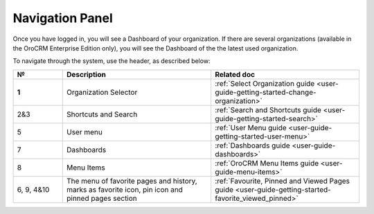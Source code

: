 .. _user-guide-getting-started-controls:
  
Navigation Panel
================

Once you have logged in, you will see a Dashboard of your organization.
If there are several organizations (available in the OroCRM Enterprise Edition only), you will see the Dashboard of the the latest used organization.

To navigate through the system, use the header, as described below:

.. image:: ./img/ui_components/header.png


.. csv-table::
  :header: "**№**","**Description**","**Related doc**"
  :widths: 10, 30, 30

  "**1**","Organization Selector",":ref:`Select Organization guide <user-guide-getting-started-change-organization>`"
  "2&3","Shortcuts and Search",":ref:`Search and Shortcuts guide <user-guide-getting-started-search>`"
  "5","User menu",":ref:`User Menu guide <user-guide-getting-started-user-menu>`"
  "7","Dashboards",":ref:`Dashboards guide <user-guide-dashboards>`"
  "8","Menu Items",":ref:`OroCRM Menu Items guide <user-guide-menu-items>`"
  "6, 9, 4&10","The menu of favorite pages and history, marks as favorite icon, pin icon and pinned pages section","
  :ref:`Favourite, Pinned and Viewed Pages guide <user-guide-getting-started-favorite_viewed_pinned>`"




  
